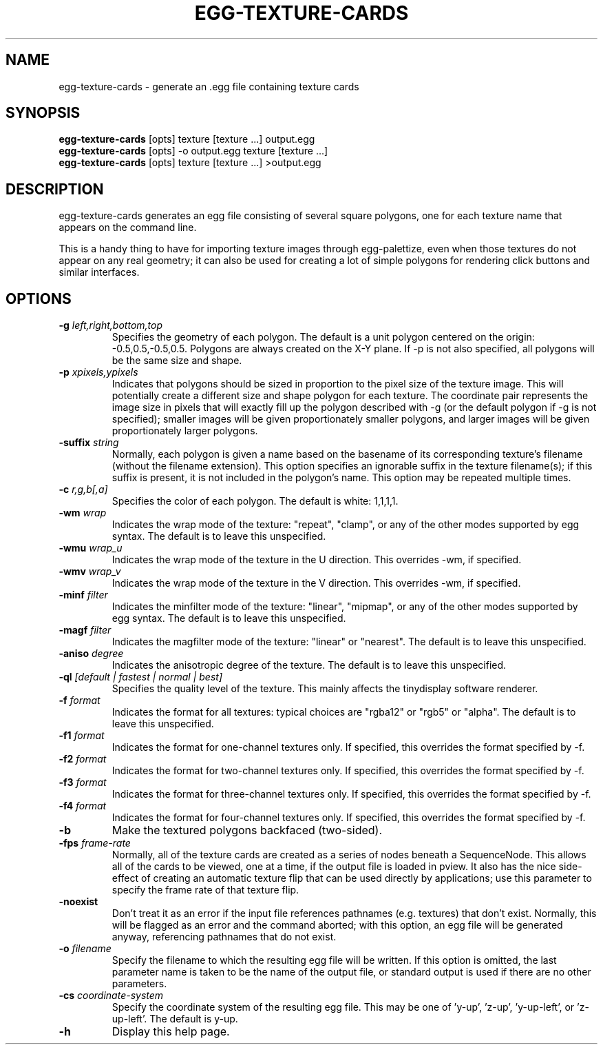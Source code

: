 .\" Automatically generated by egg-texture-cards -write-bam
.TH EGG-TEXTURE-CARDS 1 "27 December 2014" "1.9.0" Panda3D
.SH NAME
egg-texture-cards \- generate an .egg file containing texture cards
.SH SYNOPSIS
\fBegg-texture-cards\fR [opts] texture [texture ...] output.egg
.br
\fBegg-texture-cards\fR [opts] -o output.egg texture [texture ...]
.br
\fBegg-texture-cards\fR [opts] texture [texture ...] >output.egg
.SH DESCRIPTION
egg\-texture\-cards generates an egg file consisting of several square polygons, one for each texture name that appears on the command line.
.PP
This is a handy thing to have for importing texture images through egg\-palettize, even when those textures do not appear on any real geometry; it can also be used for creating a lot of simple polygons for rendering click buttons and similar interfaces.
.SH OPTIONS
.TP
.BI "\-g " "left,right,bottom,top"
Specifies the geometry of each polygon.  The default is a unit polygon centered on the origin: -0.5,0.5,-0.5,0.5.  Polygons are always created on the X-Y plane.  If -p is not also specified, all polygons will be the same size and shape.
.TP
.BI "\-p " "xpixels,ypixels"
Indicates that polygons should be sized in proportion to the pixel size of the texture image.  This will potentially create a different size and shape polygon for each texture.  The coordinate pair represents the image size in pixels that will exactly fill up the polygon described with -g (or the default polygon if -g is not specified); smaller images will be given proportionately smaller polygons, and larger images will be given proportionately larger polygons.
.TP
.BI "\-suffix " "string"
Normally, each polygon is given a name based on the basename of its corresponding texture's filename (without the filename extension).  This option specifies an ignorable suffix in the texture filename(s); if this suffix is present, it is not included in the polygon's name.  This option may be repeated multiple times.
.TP
.BI "\-c " "r,g,b[,a]"
Specifies the color of each polygon.  The default is white: 1,1,1,1.
.TP
.BI "\-wm " "wrap"
Indicates the wrap mode of the texture: "repeat", "clamp", or any of the other modes supported by egg syntax.  The default is to leave this unspecified.
.TP
.BI "\-wmu " "wrap_u"
Indicates the wrap mode of the texture in the U direction.  This overrides -wm, if specified.
.TP
.BI "\-wmv " "wrap_v"
Indicates the wrap mode of the texture in the V direction.  This overrides -wm, if specified.
.TP
.BI "\-minf " "filter"
Indicates the minfilter mode of the texture: "linear", "mipmap", or any of the other modes supported by egg syntax.  The default is to leave this unspecified.
.TP
.BI "\-magf " "filter"
Indicates the magfilter mode of the texture: "linear" or "nearest".  The default is to leave this unspecified.
.TP
.BI "\-aniso " "degree"
Indicates the anisotropic degree of the texture.  The default is to leave this unspecified.
.TP
.BI "\-ql " "[default | fastest | normal | best]"
Specifies the quality level of the texture.  This mainly affects the tinydisplay software renderer.
.TP
.BI "\-f " "format"
Indicates the format for all textures: typical choices are "rgba12" or "rgb5" or "alpha".  The default is to leave this unspecified.
.TP
.BI "\-f1 " "format"
Indicates the format for one-channel textures only.  If specified, this overrides the format specified by -f.
.TP
.BI "\-f2 " "format"
Indicates the format for two-channel textures only.  If specified, this overrides the format specified by -f.
.TP
.BI "\-f3 " "format"
Indicates the format for three-channel textures only.  If specified, this overrides the format specified by -f.
.TP
.BI "\-f4 " "format"
Indicates the format for four-channel textures only.  If specified, this overrides the format specified by -f.
.TP
.B \-b
Make the textured polygons backfaced (two-sided).
.TP
.BI "\-fps " "frame-rate"
Normally, all of the texture cards are created as a series of nodes beneath a SequenceNode.  This allows all of the cards to be viewed, one at a time, if the output file is loaded in pview.  It also has the nice side-effect of creating an automatic texture flip that can be used directly by applications; use this parameter to specify the frame rate of that texture flip.
.TP
.B \-noexist
Don't treat it as an error if the input file references pathnames (e.g. textures) that don't exist.  Normally, this will be flagged as an error and the command aborted; with this option, an egg file will be generated anyway, referencing pathnames that do not exist.
.TP
.BI "\-o " "filename"
Specify the filename to which the resulting egg file will be written.  If this option is omitted, the last parameter name is taken to be the name of the output file, or standard output is used if there are no other parameters.
.TP
.BI "\-cs " "coordinate-system"
Specify the coordinate system of the resulting egg file.  This may be one of 'y-up', 'z-up', 'y-up-left', or 'z-up-left'.  The default is y-up.
.TP
.B \-h
Display this help page.
